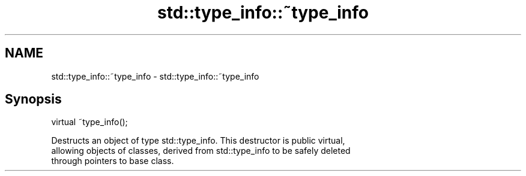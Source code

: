 .TH std::type_info::~type_info 3 "Nov 25 2015" "2.1 | http://cppreference.com" "C++ Standard Libary"
.SH NAME
std::type_info::~type_info \- std::type_info::~type_info

.SH Synopsis
   virtual ~type_info();

   Destructs an object of type std::type_info. This destructor is public virtual,
   allowing objects of classes, derived from std::type_info to be safely deleted
   through pointers to base class.
